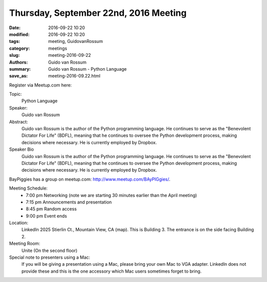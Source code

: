 Thursday, September 22nd, 2016 Meeting
######################################

:date: 2016-09-22 10:20
:modified: 2016-09-22 10:20
:tags: meeting, GuidovanRossum
:category: meetings
:slug: meeting-2016-09-22
:authors: Guido van Rossum
:summary: Guido van Rossum - Python Language
:save_as: meeting-2016-09.22.html


Register via Meetup.com here:

.. raw:: html

  <a href="https://www.meetup.com/BAyPIGgies/events/228209068/" data-event="228209068" class="mu-rsvp-btn">RSVP</a>

Topic: 
  Python Language

Speaker: 
  Guido van Rossum

Abstract:
  Guido van Rossum is the author of the Python programming language. He continues to serve as the "Benevolent Dictator For Life" (BDFL), meaning that he continues to oversee the Python development process, making decisions where necessary. He is currently employed by Dropbox.


Speaker Bio
  Guido van Rossum is the author of the Python programming language. He continues to serve as the "Benevolent Dictator For Life" (BDFL), meaning that he continues to oversee the Python development process, making decisions where necessary. He is currently employed by Dropbox.


BayPiggies has a group on meetup.com: http://www.meetup.com/BAyPIGgies/.

Meeting Schedule:
  * 7:00 pm Networking (note we are starting 30 minutes earlier than the April meeting)
  * 7:15 pm Announcements and presentation
  * 8:45 pm Random access
  * 9:00 pm Event ends


Location:                 
  LinkedIn
  2025 Stierlin Ct., Mountain View, CA (map). This is Building 3. The entrance is on the side facing Building 2.



Meeting Room:
  Unite (On the second floor)


Special note to presenters using a Mac:
  If you will be giving a presentation using a Mac, please bring your own Mac to VGA adapter. LinkedIn does not provide these and this is the one accessory which Mac users sometimes forget to bring.



.. raw:: html

  <script>!function(d,s,id){var js,fjs=d.getElementsByTagName(s)[0];if(!d.getElementById(id)){js=d.createElement(s); js.id=id;js.async=true;js.src="https://a248.e.akamai.net/secure.meetupstatic.com/s/script/2012676015776998360572/api/mu.btns.js?id=km6g8p73etdt58eo9gj00n0q1f";fjs.parentNode.insertBefore(js,fjs);}}(document,"script","mu-bootjs");</script>






